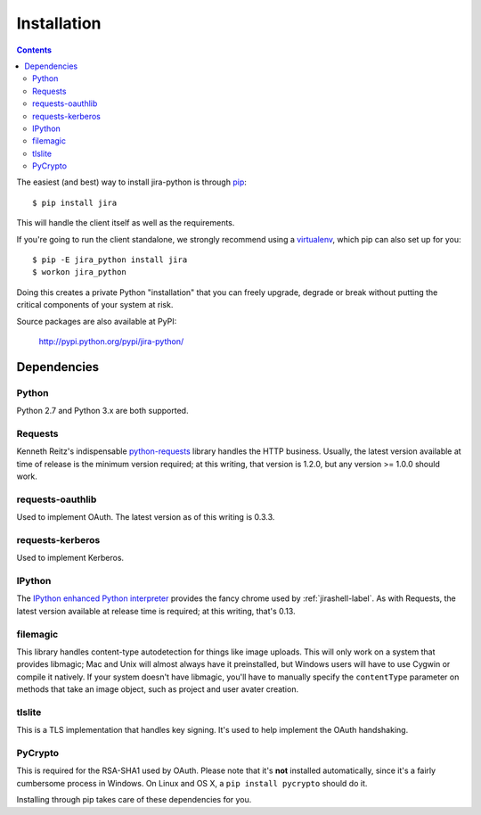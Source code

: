 Installation
************

.. contents:: Contents
   :local:

The easiest (and best) way to install jira-python is through `pip <http://www.pip-installer.org/>`_::

    $ pip install jira

This will handle the client itself as well as the requirements.

If you're going to run the client standalone, we strongly recommend using a `virtualenv <http://www.virtualenv.org/>`_,
which pip can also set up for you::

    $ pip -E jira_python install jira
    $ workon jira_python

Doing this creates a private Python "installation" that you can freely upgrade, degrade or break without putting
the critical components of your system at risk.

Source packages are also available at PyPI:

    http://pypi.python.org/pypi/jira-python/

.. _Dependencies:

Dependencies
============


Python
------
Python 2.7 and Python 3.x are both supported.

Requests
--------
Kenneth Reitz's indispensable `python-requests <http://docs.python-requests.org>`_ library handles the HTTP
business. Usually, the latest version available at time of release is the minimum version required; at this writing,
that version is 1.2.0, but any version >= 1.0.0 should work.

requests-oauthlib
-----------------
Used to implement OAuth. The latest version as of this writing is 0.3.3.

requests-kerberos
-----------------
Used to implement Kerberos.

IPython
-------
The `IPython enhanced Python interpreter <http://ipython.org>`_ provides the fancy chrome used by
:ref:`jirashell-label`. As with Requests, the latest version available at release time is required; at this writing,
that's 0.13.

filemagic
---------
This library handles content-type autodetection for things like image uploads. This will only work on a system that
provides libmagic; Mac and Unix will almost always have it preinstalled, but Windows users will have to use Cygwin
or compile it natively. If your system doesn't have libmagic, you'll have to manually specify the ``contentType``
parameter on methods that take an image object, such as project and user avater creation.

tlslite
-------
This is a TLS implementation that handles key signing. It's used to help implement the OAuth handshaking.

PyCrypto
--------
This is required for the RSA-SHA1 used by OAuth. Please note that it's **not** installed automatically, since it's
a fairly cumbersome process in Windows. On Linux and OS X, a ``pip install pycrypto`` should do it.

Installing through pip takes care of these dependencies for you.
